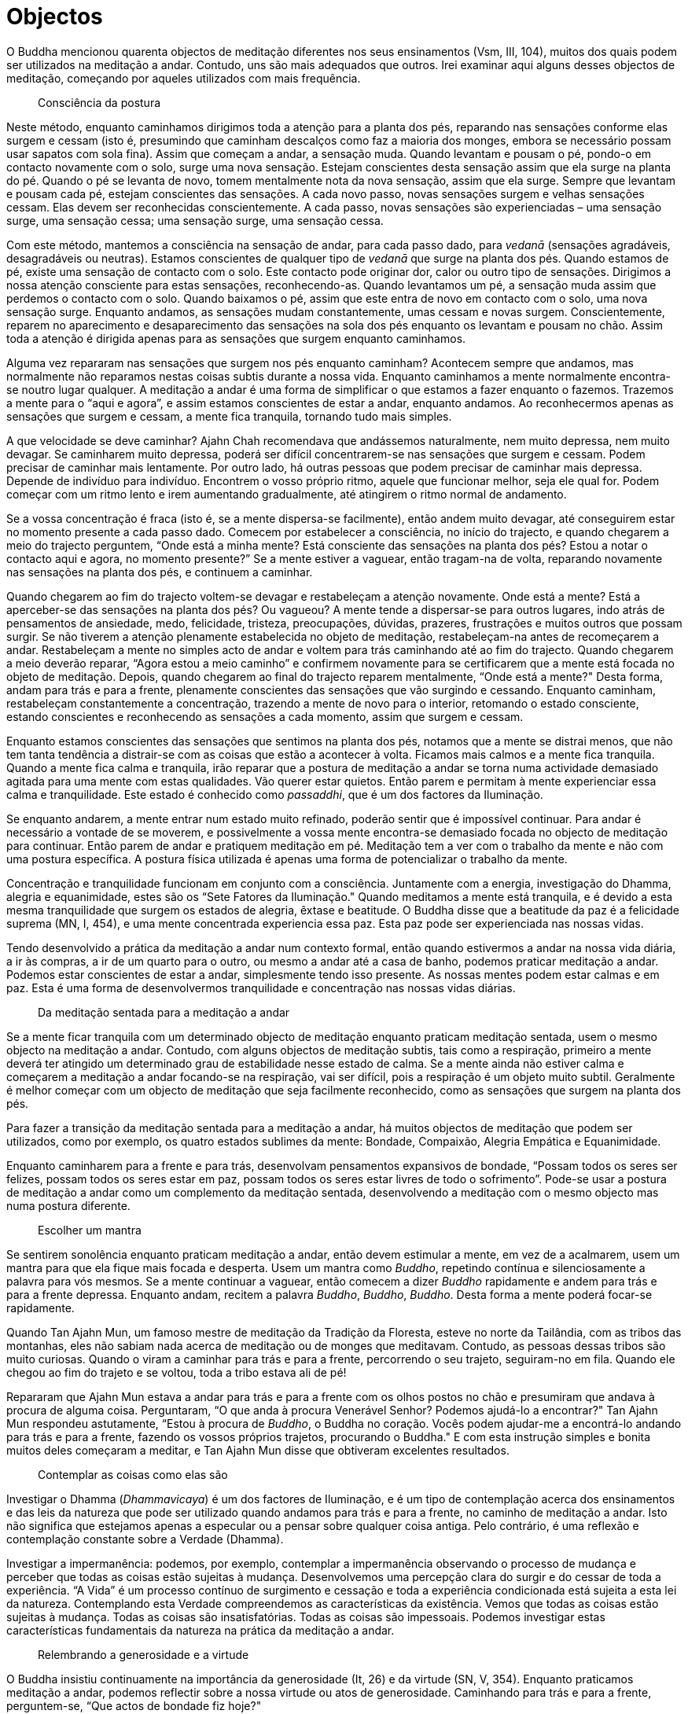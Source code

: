 [[objectos]]
= Objectos

O Buddha mencionou quarenta objectos de meditação diferentes nos seus
ensinamentos (Vsm, III, 104), muitos dos quais podem ser utilizados na
meditação a andar. Contudo, uns são mais adequados que outros. Irei
examinar aqui alguns desses objectos de meditação, começando por aqueles
utilizados com mais frequência.

[quote, role=sidebar-quote]
____
Consciência da postura
____

Neste método, enquanto caminhamos dirigimos toda a atenção para a planta
dos pés, reparando nas sensações conforme elas surgem e cessam (isto é,
presumindo que caminham descalços como faz a maioria dos monges, embora
se necessário possam usar sapatos com sola fina). Assim que começam a
andar, a sensação muda. Quando levantam e pousam o pé, pondo-o em
contacto novamente com o solo, surge uma nova sensação. Estejam
conscientes desta sensação assim que ela surge na planta do pé. Quando o
pé se levanta de novo, tomem mentalmente nota da nova sensação, assim
que ela surge. Sempre que levantam e pousam cada pé, estejam conscientes
das sensações. A cada novo passo, novas sensações surgem e velhas
sensações cessam. Elas devem ser reconhecidas conscientemente. A cada
passo, novas sensações são experienciadas – uma sensação surge, uma
sensação cessa; uma sensação surge, uma sensação cessa.

Com este método, mantemos a consciência na sensação de andar, para cada
passo dado, para _vedanā_ (sensações agradáveis, desagradáveis ou
neutras). Estamos conscientes de qualquer tipo de _vedanā_ que surge na
planta dos pés. Quando estamos de pé, existe uma sensação de contacto
com o solo. Este contacto pode originar dor, calor ou outro tipo de
sensações. Dirigimos a nossa atenção consciente para estas sensações,
reconhecendo-as. Quando levantamos um pé, a sensação muda assim que
perdemos o contacto com o solo. Quando baixamos o pé, assim que este
entra de novo em contacto com o solo, uma nova sensação surge. Enquanto
andamos, as sensações mudam constantemente, umas cessam e novas surgem.
Conscientemente, reparem no aparecimento e desaparecimento das sensações
na sola dos pés enquanto os levantam e pousam no chão. Assim toda a
atenção é dirigida apenas para as sensações que surgem enquanto
caminhamos.

Alguma vez repararam nas sensações que surgem nos pés enquanto caminham?
Acontecem sempre que andamos, mas normalmente não reparamos nestas
coisas subtis durante a nossa vida. Enquanto caminhamos a mente
normalmente encontra-se noutro lugar qualquer. A meditação a andar é uma
forma de simplificar o que estamos a fazer enquanto o fazemos. Trazemos
a mente para o “aqui e agora”, e assim estamos conscientes de estar a
andar, enquanto andamos. Ao reconhecermos apenas as sensações que surgem
e cessam, a mente fica tranquila, tornando tudo mais simples.

A que velocidade se deve caminhar? Ajahn Chah recomendava que andássemos
naturalmente, nem muito depressa, nem muito devagar. Se caminharem muito
depressa, poderá ser difícil concentrarem-se nas sensações que surgem e
cessam. Podem precisar de caminhar mais lentamente. Por outro lado, há
outras pessoas que podem precisar de caminhar mais depressa. Depende de
indivíduo para indivíduo. Encontrem o vosso próprio ritmo, aquele que
funcionar melhor, seja ele qual for. Podem começar com um ritmo lento e
irem aumentando gradualmente, até atingirem o ritmo normal de andamento.

Se a vossa concentração é fraca (isto é, se a mente dispersa-se
facilmente), então andem muito devagar, até conseguirem estar no momento
presente a cada passo dado. Comecem por estabelecer a consciência, no
início do trajecto, e quando chegarem a meio do trajecto perguntem,
“Onde está a minha mente? Está consciente das sensações na planta dos
pés? Estou a notar o contacto aqui e agora, no momento presente?” Se a
mente estiver a vaguear, então tragam-na de volta, reparando novamente
nas sensações na planta dos pés, e continuem a caminhar.

Quando chegarem ao fim do trajecto voltem-se devagar e restabeleçam a
atenção novamente. Onde está a mente? Está a aperceber-se das sensações
na planta dos pés? Ou vagueou? A mente tende a dispersar-se para outros
lugares, indo atrás de pensamentos de ansiedade, medo, felicidade,
tristeza, preocupações, dúvidas, prazeres, frustrações e muitos outros
que possam surgir. Se não tiverem a atenção plenamente estabelecida no
objeto de meditação, restabeleçam-na antes de recomeçarem a andar.
Restabeleçam a mente no simples acto de andar e voltem para trás
caminhando até ao fim do trajecto. Quando chegarem a meio deverão
reparar, “Agora estou a meio caminho” e confirmem novamente para se
certificarem que a mente está focada no objeto de meditação. Depois,
quando chegarem ao final do trajecto reparem mentalmente, “Onde está a
mente?" Desta forma, andam para trás e para a frente, plenamente
conscientes das sensações que vão surgindo e cessando. Enquanto
caminham, restabeleçam constantemente a concentração, trazendo a mente
de novo para o interior, retomando o estado consciente, estando
conscientes e reconhecendo as sensações a cada momento, assim que surgem
e cessam.

Enquanto estamos conscientes das sensações que sentimos na planta dos
pés, notamos que a mente se distrai menos, que não tem tanta tendência a
distrair-se com as coisas que estão a acontecer à volta. Ficamos mais
calmos e a mente fica tranquila. Quando a mente fica calma e tranquila,
irão reparar que a postura de meditação a andar se torna numa actividade
demasiado agitada para uma mente com estas qualidades. Vão querer estar
quietos. Então parem e permitam à mente experienciar essa calma e
tranquilidade. Este estado é conhecido como __passaddhi__, que é um dos
factores da Iluminação.

Se enquanto andarem, a mente entrar num estado muito refinado, poderão
sentir que é impossível continuar. Para andar é necessário a vontade de
se moverem, e possivelmente a vossa mente encontra-se demasiado focada
no objecto de meditação para continuar. Então parem de andar e pratiquem
meditação em pé. Meditação tem a ver com o trabalho da mente e não com
uma postura específica. A postura física utilizada é apenas uma forma de
potencializar o trabalho da mente.

Concentração e tranquilidade funcionam em conjunto com a consciência.
Juntamente com a energia, investigação do Dhamma, alegria e
equanimidade, estes são os “Sete Fatores da Iluminação." Quando
meditamos a mente está tranquila, e é devido a esta mesma tranquilidade
que surgem os estados de alegria, êxtase e beatitude. O Buddha disse que
a beatitude da paz é a felicidade suprema (MN, I, 454), e uma mente
concentrada experiencia essa paz. Esta paz pode ser experienciada nas
nossas vidas.

Tendo desenvolvido a prática da meditação a andar num contexto formal,
então quando estivermos a andar na nossa vida diária, a ir às compras, a
ir de um quarto para o outro, ou mesmo a andar até a casa de banho,
podemos praticar meditação a andar. Podemos estar conscientes de estar a
andar, simplesmente tendo isso presente. As nossas mentes podem estar
calmas e em paz. Esta é uma forma de desenvolvermos tranquilidade e
concentração nas nossas vidas diárias.

[quote, role=sidebar-quote]
____
Da meditação sentada para a meditação a andar
____

Se a mente ficar tranquila com um determinado objecto de meditação
enquanto praticam meditação sentada, usem o mesmo objecto na meditação a
andar. Contudo, com alguns objectos de meditação subtis, tais como a
respiração, primeiro a mente deverá ter atingido um determinado grau de
estabilidade nesse estado de calma. Se a mente ainda não estiver calma e
começarem a meditação a andar focando-se na respiração, vai ser difícil,
pois a respiração é um objeto muito subtil. Geralmente é melhor começar
com um objecto de meditação que seja facilmente reconhecido, como as
sensações que surgem na planta dos pés.

Para fazer a transição da meditação sentada para a meditação a andar, há
muitos objectos de meditação que podem ser utilizados, como por exemplo,
os quatro estados sublimes da mente: Bondade, Compaixão, Alegria
Empática e Equanimidade.

Enquanto caminharem para a frente e para trás, desenvolvam pensamentos
expansivos de bondade, “Possam todos os seres ser felizes, possam todos
os seres estar em paz, possam todos os seres estar livres de todo o
sofrimento”. Pode-se usar a postura de meditação a andar como um
complemento da meditação sentada, desenvolvendo a meditação com o mesmo
objecto mas numa postura diferente.

[quote, role=sidebar-quote]
____
Escolher um mantra
____

Se sentirem sonolência enquanto praticam meditação a andar, então devem
estimular a mente, em vez de a acalmarem, usem um mantra para que ela
fique mais focada e desperta. Usem um mantra como __Buddho__, repetindo
contínua e silenciosamente a palavra para vós mesmos. Se a mente
continuar a vaguear, então comecem a dizer _Buddho_ rapidamente e andem
para trás e para a frente depressa. Enquanto andam, recitem a palavra
__Buddho__, __Buddho__, __Buddho__. Desta forma a mente poderá focar-se
rapidamente.

Quando Tan Ajahn Mun, um famoso mestre de meditação da Tradição da
Floresta, esteve no norte da Tailândia, com as tribos das montanhas,
eles não sabiam nada acerca de meditação ou de monges que meditavam.
Contudo, as pessoas dessas tribos são muito curiosas. Quando o viram a
caminhar para trás e para a frente, percorrendo o seu trajeto,
seguiram-no em fila. Quando ele chegou ao fim do trajeto e se voltou,
toda a tribo estava ali de pé!

Repararam que Ajahn Mun estava a andar para trás e para a frente com os
olhos postos no chão e presumiram que andava à procura de alguma coisa.
Perguntaram, “O que anda à procura Venerável Senhor? Podemos ajudá-lo a
encontrar?" Tan Ajahn Mun respondeu astutamente, “Estou à procura de
__Buddho__, o Buddha no coração. Vocês podem ajudar-me a encontrá-lo
andando para trás e para a frente, fazendo os vossos próprios trajetos,
procurando o Buddha." E com esta instrução simples e bonita muitos deles
começaram a meditar, e Tan Ajahn Mun disse que obtiveram excelentes
resultados.

[quote, role=sidebar-quote]
____
Contemplar as coisas como elas são
____

Investigar o Dhamma (__Dhammavicaya__) é um dos factores de Iluminação,
e é um tipo de contemplação acerca dos ensinamentos e das leis da
natureza que pode ser utilizado quando andamos para trás e para a
frente, no caminho de meditação a andar. Isto não significa que
estejamos apenas a especular ou a pensar sobre qualquer coisa antiga.
Pelo contrário, é uma reflexão e contemplação constante sobre a Verdade
(Dhamma).

Investigar a impermanência: podemos, por exemplo, contemplar a
impermanência observando o processo de mudança e perceber que todas as
coisas estão sujeitas à mudança. Desenvolvemos uma percepção clara do
surgir e do cessar de toda a experiência. “A Vida” é um processo
contínuo de surgimento e cessação e toda a experiência condicionada está
sujeita a esta lei da natureza. Contemplando esta Verdade compreendemos
as características da existência. Vemos que todas as coisas estão
sujeitas à mudança. Todas as coisas são insatisfatórias. Todas as coisas
são impessoais. Podemos investigar estas características fundamentais da
natureza na prática da meditação a andar.

[quote, role=sidebar-quote]
____
Relembrando a generosidade e a virtude
____

O Buddha insistiu continuamente na importância da generosidade (It, 26)
e da virtude (SN, V, 354). Enquanto praticamos meditação a andar,
podemos reflectir sobre a nossa virtude ou atos de generosidade.
Caminhando para trás e para a frente, perguntem-se, “Que actos de
bondade fiz hoje?"

Um mestre de meditação com o qual pratiquei, comentava frequentemente
que uma das razões porque os meditadores não conseguiam estar em paz é o
facto de durante o dia não terem praticado suficientemente a bondade. A
bondade é uma almofada de tranquilidade, uma base para termos paz. Se a
praticarmos durante o dia – termos dito uma palavra amável, termos feito
uma boa acção, termos sido generosos ou termos tido compaixão – então a
mente experienciará alegria e êxtase. Estes actos de bondade e a
felicidade daí resultante são as condições que determinarão a
concentração e a paz. O poder da bondade e da generosidade conduz à
felicidade, e esta felicidade saudável é a fundação da concentração e da
sabedoria.

Quando a mente está inquieta, agitada, com raiva ou frustrada,
recordarmos as nossas boas acções é um objecto de meditação apropriado.
Se a mente não está em paz, então lembrem-se das vossas acções bondosas.
O objectivo não é alimentar o ego, mas reconhecer o poder da bondade e
da moralidade. Actos de bondade, virtude e generosidade trazem alegria à
mente, e a alegria é um factor de Iluminação (SN, V, 68).

Relembrar actos de generosidade, reflectir nos benefícios de dar,
recordar a vossa virtude, contemplar a pureza da não-violência, a pureza
da honestidade, a pureza de relações sexuais correctas, a pureza da
veracidade, a pureza da mente sem confusão quando se evitam
intoxicantes; quando praticamos meditação a andar todas estas memórias
podem servir de objecto de meditação.

[quote, role=sidebar-quote]
____
Relembrando a natureza do corpo
____

Podemos também meditar sobre a morte ou na natureza não atraente do
corpo, a partir das contemplações _Asubha_ – de cadáveres em diversos
estados de decomposição. Podemos visualizar este corpo separado em
partes, tal como um estudante de medicina disseca um corpo.
“Descascamos” a pele e “vemos” o que está por baixo, as camadas de
carne, os tendões, os ossos, os órgãos. Podemos mentalmente remover cada
um dos órgãos do corpo para que possa ser investigado e compreendido. De
que é feito o corpo? Que partes o compõem? Isto sou eu? Isto é
permanente? É digno de ser chamado eu?

O corpo é apenas um aspecto da natureza, como uma árvore ou uma nuvem –
não é diferente. O problema fundamental é a nossa identificação com ele:
quando a mente se apega à ideia de que este corpo é o meu corpo, quando
se deleita com este corpo e quando se deleita com outros corpos; quando
pensa ’ Isto sou eu. Isto sou eu próprio. Isto pertence-me’.

Podemos desafiar esta identificação com o corpo através da contemplação
e da investigação. Tomamos como objecto os ossos deste corpo. Quando
praticarmos meditação a andar, visualizamos um osso e compreendemos a
sua substância, vendo-o fragmentar-se e voltar ao elemento terra. O osso
é formado por cálcio que é absorvido pelo corpo através do consumo de
vegetais e de matéria animal. Ele vem da terra. Os químicos juntam-se
para formar o osso, e eventualmente esse osso voltará à terra.

Cálcio é apenas cálcio, não tem a qualidade de ser o meu cálcio ou o de
outra pessoa qualquer. Terra apenas volta para a terra, cada elemento
volta à sua forma natural. “Isto não sou eu, isto não é meu, isto não é
digno de ser chamado eu”. Meditamos sobre os ossos decompondo-os nos
seus elementos e devolvendo-os à terra. Voltamos a fazê-lo novamente,
decompondo-os e devolvendo-os. Continuamos este processo mental até que
surja uma compreensão clara.

Se estiverem a meditar no corpo e ainda não tiverem decomposto
totalmente o objecto de meditação nos quatro elementos (terra, ar, fogo
e água) e o reconstituírem novamente, então o trabalho da meditação
ainda não está concluído. O trabalho não está feito. Continuem.
Continuem a andar. Andem para trás e para a frente até estarem aptos a
estabelecer a percepção mental de ver _asubha_ no __subha__, ou seja,
verem a não-beleza, a falta de encanto e o não atraente no que à partida
assumimos como belo, encantador e atraente. Com o objectivo de o vermos
como realmente é, decompomos este corpo e devolvemo-lo aos seus
elementos naturais.

O treino da mente na investigação da natureza conduz à sabedoria. Ao
repetir o exercício de decompor o corpo nos seus quatro elementos –
terra, ar, fogo e água – a mente vê e compreende que este corpo não sou
eu, não é meu, não sou eu próprio. Ela vê que os quatro elementos que
constituem o corpo são apenas aspectos da natureza. É a mente que se
apega à ideia de que este corpo sou eu próprio. Então, desafiamos esse
apego; não o aceitamos cegamente, pois é esse apego que nos causa todo o
sofrimento.

[quote, role=sidebar-quote]
____
Outras contemplações
____

Outro objecto de meditação que o Buddha recomendou é a reflexão sobre a
paz e a sua natureza (Vsm, 197). Ainda outro é ponderar sobre as
qualidades da Iluminação. Alternativamente, podemos andar para trás e
para a frente reflectindo nas qualidades do Buddha, nas qualidades do
Dhamma ou nas qualidades do Sangha. Ou podemos trazer à memória seres
divinos (__devas__) e as qualidades necessárias para nos tornarmos um
ser divino (Vsm, III, 105).

[quote, role=sidebar-quote]
____
Utilizar a contemplação sabiamente
____

No repertório da meditação budista há imensos objectos de meditação. O
vosso objecto de meditação deve ser escolhido cuidadosamente. Selecionem
um que estimule a mente quando esta necessita ser estimulada, ou que a
pacifique quando ela necessite de ser acalmada. No entanto, quando
utilizamos estas contemplações na prática de meditação é necessária
alguma prudência para que a mente não entre em pensamentos
especulativos, divagando. Isto é muito fácil de acontecer. Temos que
estar muito atentos e repararmos no início, no meio e no final do
trajecto: “Tenho realmente o meu objecto de meditação presente ou estou
a pensar noutra coisa qualquer?" Se estiver a andar para trás e para a
frente, no trajecto de meditação, durante quatro horas, mas se estiver
atento e consciente do que está a fazer apenas durante um minuto dessas
quatro horas, terei praticado apenas um minuto de meditação.

Lembrem-se de que não é a quantidade de horas de meditação que
interessa, mas sim a qualidade. Se a vossa mente estiver a vaguear por
outro lado qualquer enquanto anda, então não estão a meditar. Não estão
a meditar no sentido em que o Buddha usou a palavra meditação, como
_Bhāvanā_ ou desenvolvimento mental (AN. III. 125-127). O mais
importante não é a quantidade de horas que cada um medita, mas sim a
qualidade da mente.
